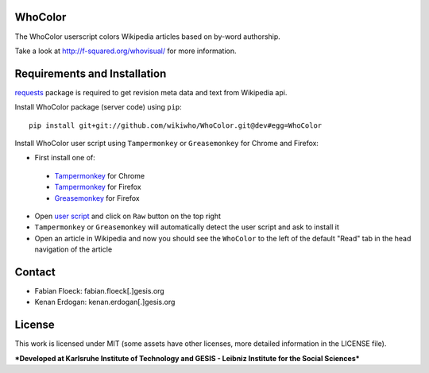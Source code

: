 
.. image:: https://github.com/wikiwho/WhoColor/blob/dev/WhoColor/static/whocolor/readme/whocolorpreview.png

WhoColor
========
The WhoColor userscript colors Wikipedia articles based on by-word authorship.

Take a look at http://f-squared.org/whovisual/ for more information.

Requirements and Installation
=============================

`requests <http://docs.python-requests.org/en/master/>`_ package is required to get revision meta data and text from Wikipedia api.


Install WhoColor package (server code) using ``pip``::

    pip install git+git://github.com/wikiwho/WhoColor.git@dev#egg=WhoColor


Install WhoColor user script using ``Tampermonkey`` or ``Greasemonkey`` for Chrome and Firefox:

- First install one of:
 - `Tampermonkey <https://chrome.google.com/webstore/detail/tampermonkey/dhdgffkkebhmkfjojejmpbldmpobfkfo/>`_ for Chrome
 - `Tampermonkey <https://addons.mozilla.org/en-US/firefox/addon/tampermonkey/>`_ for Firefox
 - `Greasemonkey <https://addons.mozilla.org/en-US/firefox/addon/greasemonkey/>`_ for Firefox
- Open `user script <https://github.com/wikiwho/WhoColor/blob/dev/userscript/whocolor.user.js>`_ and click on ``Raw`` button on the top right
- ``Tampermonkey`` or ``Greasemonkey`` will automatically detect the user script and ask to install it
- Open an article in Wikipedia and now you should see the ``WhoColor`` to the left of the default "Read" tab in the head navigation of the article

Contact
=======
* Fabian Floeck: fabian.floeck[.]gesis.org
* Kenan Erdogan: kenan.erdogan[.]gesis.org

License
=======
This work is licensed under MIT (some assets have other licenses, more detailed information in the LICENSE file).


***Developed at Karlsruhe Institute of Technology and GESIS - Leibniz Institute for the Social Sciences***
